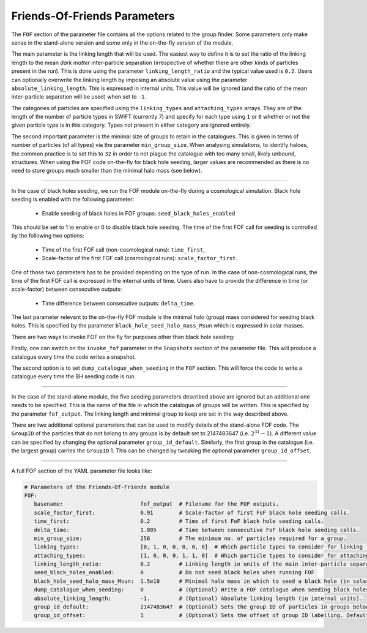 .. Friends Of Friends
   Matthieu Schaller 15th June 2019

.. _Fof_Parameter_Description_label:

Friends-Of-Friends Parameters
~~~~~~~~~~~~~~~~~~~~~~~~~~~~~

The ``FOF`` section of the parameter file contains all the options related
to the group finder. Some parameters only make sense in the stand-alone
version and some only in the on-the-fly version of the module.

The main parameter is the linking length that will be used. The easiest way
to define it is to set the ratio of the linking length to the mean *dark
matter* inter-particle separation (irrespective of whether there are other
kinds of particles present in the run). This is done using the parameter
``linking_length_ratio`` and the typical value used is
``0.2``. Users can optionally overwrite the linking length by imposing an
absolute value using the parameter ``absolute_linking_length``. This is
expressed in internal units. This value will be ignored (and the ratio of
the mean inter-particle separation will be used) when set to ``-1``.

The categories of particles are specified using the ``linking_types`` and
``attaching_types`` arrays. They are of the length of the number of particle
types in SWIFT (currently 7) and specify for each type using ``1`` or ``0``
whether or not the given particle type is in this category. Types not present
in either category are ignored entirely.

The second important parameter is the minimal size of groups to retain in
the catalogues. This is given in terms of number of particles (of all types)
via the parameter ``min_group_size``. When analysing simulations, to
identify haloes, the common practice is to set this to ``32`` in order to
not plague the catalogue with too many small, likely unbound, structures.
When using the FOF code on-the-fly for black hole seeding, larger values
are recommended as there is no need to store groups much smaller than the
minimal halo mass (see below).

------------------------

In the case of black holes seeding, we run the FOF module on-the-fly during
a cosmological simulation. Black hole seeding is enabled with the following
parameter:

  * Enable seeding of black holes in FOF groups: ``seed_black_holes_enabled``

This should be set to 1 to enable or 0 to disable black hole seeding. The
time of the first FOF call for seeding is controlled by the following two
options:

  * Time of the first FOF call (non-cosmological runs): ``time_first``,
  * Scale-factor of the first FOF call (cosmological runs):
    ``scale_factor_first``.

One of those two parameters has to be provided depending on the type of
run. In the case of non-cosmological runs, the time of the first FOF call
is expressed in the internal units of time. Users also have to provide the
difference in time (or scale-factor) between consecutive outputs:

  * Time difference between consecutive outputs: ``delta_time``.

The last parameter relevant to the on-the-fly FOF module is the minimal
halo (group) mass considered for seeding black holes. This is specified by
the parameter ``black_hole_seed_halo_mass_Msun`` which is expressed in
solar masses.

There are two ways to invoke FOF on the fly for purposes other than black hole
seeding:

Firstly, one can switch on the ``invoke_fof`` parameter in the
``Snapshots`` section of the parameter file. This will produce a catalogue every
time the code writes a snapshot.

The second option is to set ``dump_catalogue_when_seeding`` in the ``FOF``
section. This will force the code to write a catalogue every time the BH seeding
code is run. 

------------------------

In the case of the stand-alone module, the five seeding parameters
described above are ignored but an additional one needs to be
specified. This is the name of the file in which the catalogue of groups will
be written. This is specified by the parameter ``fof_output``. The linking
length and minimal group to keep are set in the way described above.

There are two additional optional parameters that can be used to modify
details of the stand-alone FOF code. The ``GroupID`` of the particles that
do not belong to any groups is by default set to 2147483647
(i.e. :math:`2^{31}-1`). A different value can be specified by changing the
optional parameter ``group_id_default``. Similarly, the first group in the
catalogue (i.e. the largest group) carries the ``GroupID`` 1. This can be
changed by tweaking the optional parameter ``group_id_offset``.


------------------------

A full FOF section of the YAML parameter file looks like:

.. code:: YAML

    # Parameters of the Friends-Of-Friends module
    FOF:
       basename:                        fof_output  # Filename for the FOF outputs.
       scale_factor_first:              0.91        # Scale-factor of first FoF black hole seeding calls.
       time_first:                      0.2         # Time of first FoF black hole seeding calls.
       delta_time:                      1.005       # Time between consecutive FoF black hole seeding calls.
       min_group_size:                  256         # The minimum no. of particles required for a group.
       linking_types:                   [0, 1, 0, 0, 0, 0, 0]  # Which particle types to consider for linking    (here only DM)
       attaching_types:                 [1, 0, 0, 0, 1, 1, 0]  # Which particle types to consider for attaching  (here gas, stars, and BHs)
       linking_length_ratio:            0.2         # Linking length in units of the main inter-particle separation.
       seed_black_holes_enabled:        0           # Do not seed black holes when running FOF
       black_hole_seed_halo_mass_Msun:  1.5e10      # Minimal halo mass in which to seed a black hole (in solar masses).
       dump_catalogue_when_seeding:     0           # (Optional) Write a FOF catalogue when seeding black holes. Defaults to 0 if unspecified.
       absolute_linking_length:         -1.         # (Optional) Absolute linking length (in internal units).
       group_id_default:                2147483647  # (Optional) Sets the group ID of particles in groups below the minimum size.
       group_id_offset:                 1           # (Optional) Sets the offset of group ID labelling. Defaults to 1 if unspecified.
